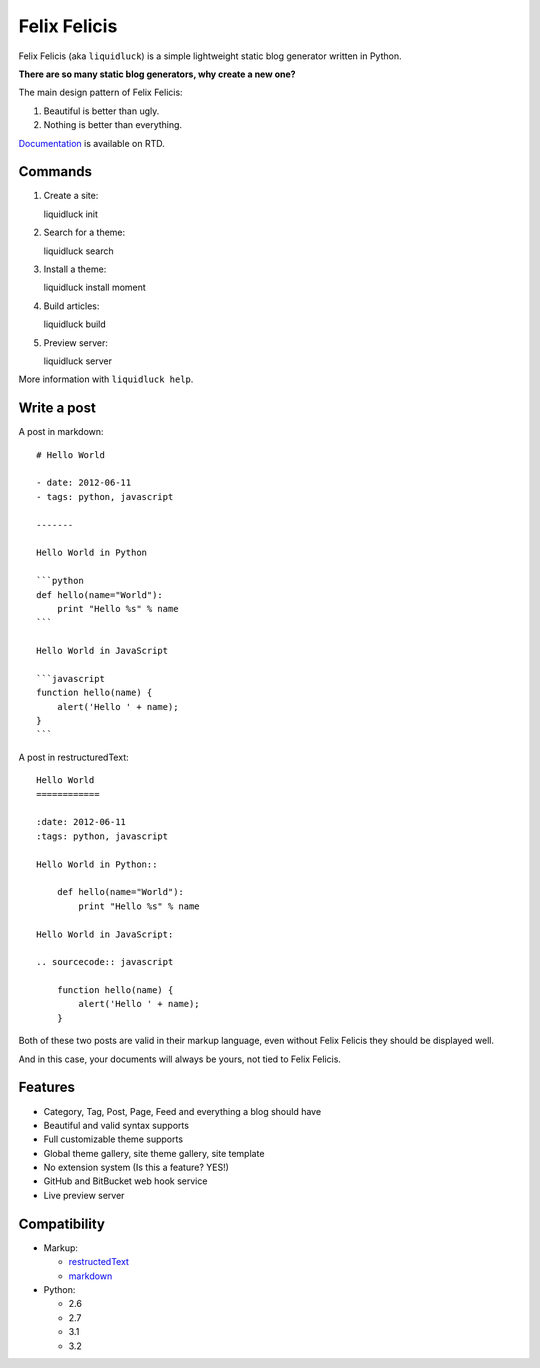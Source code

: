 Felix Felicis
==============

.. image:: https://travis-ci.org/lepture/liquidluck.png?branch=master
    :target: https://travis-ci.org/lepture/liquidluck


Felix Felicis (aka ``liquidluck``) is a simple lightweight static blog generator
written in Python.

**There are so many static blog generators, why create a new one?**

The main design pattern of Felix Felicis:

1. Beautiful is better than ugly.
2. Nothing is better than everything.


`Documentation <http://liquidluck.readthedocs.org>`_ is available on RTD.

Commands
------------

1. Create a site::

   liquidluck init

2. Search for a theme::

   liquidluck search

3. Install a theme::

   liquidluck install moment

4. Build articles::

   liquidluck build

5. Preview server::

   liquidluck server

More information with ``liquidluck help``.


Write a post
----------------------

A post in markdown::

    # Hello World

    - date: 2012-06-11
    - tags: python, javascript

    -------

    Hello World in Python

    ```python
    def hello(name="World"):
        print "Hello %s" % name
    ```

    Hello World in JavaScript

    ```javascript
    function hello(name) {
        alert('Hello ' + name);
    }
    ```

A post in restructuredText::

    Hello World
    ============

    :date: 2012-06-11
    :tags: python, javascript

    Hello World in Python::

        def hello(name="World"):
            print "Hello %s" % name

    Hello World in JavaScript:

    .. sourcecode:: javascript

        function hello(name) {
            alert('Hello ' + name);
        }

Both of these two posts are valid in their markup language, even without Felix Felicis
they should be displayed well.

And in this case, your documents will always be yours, not tied to Felix Felicis.


Features
-----------

- Category, Tag, Post, Page, Feed and everything a blog should have
- Beautiful and valid syntax supports
- Full customizable theme supports
- Global theme gallery, site theme gallery, site template
- No extension system (Is this a feature? YES!)
- GitHub and BitBucket web hook service
- Live preview server


Compatibility
--------------

+ Markup:

  - restructedText_
  - markdown_

+ Python:

  - 2.6
  - 2.7
  - 3.1
  - 3.2


.. _restructedText: http://docutils.sourceforge.net/rst.html
.. _markdown: http://daringfireball.net/projects/markdown/
